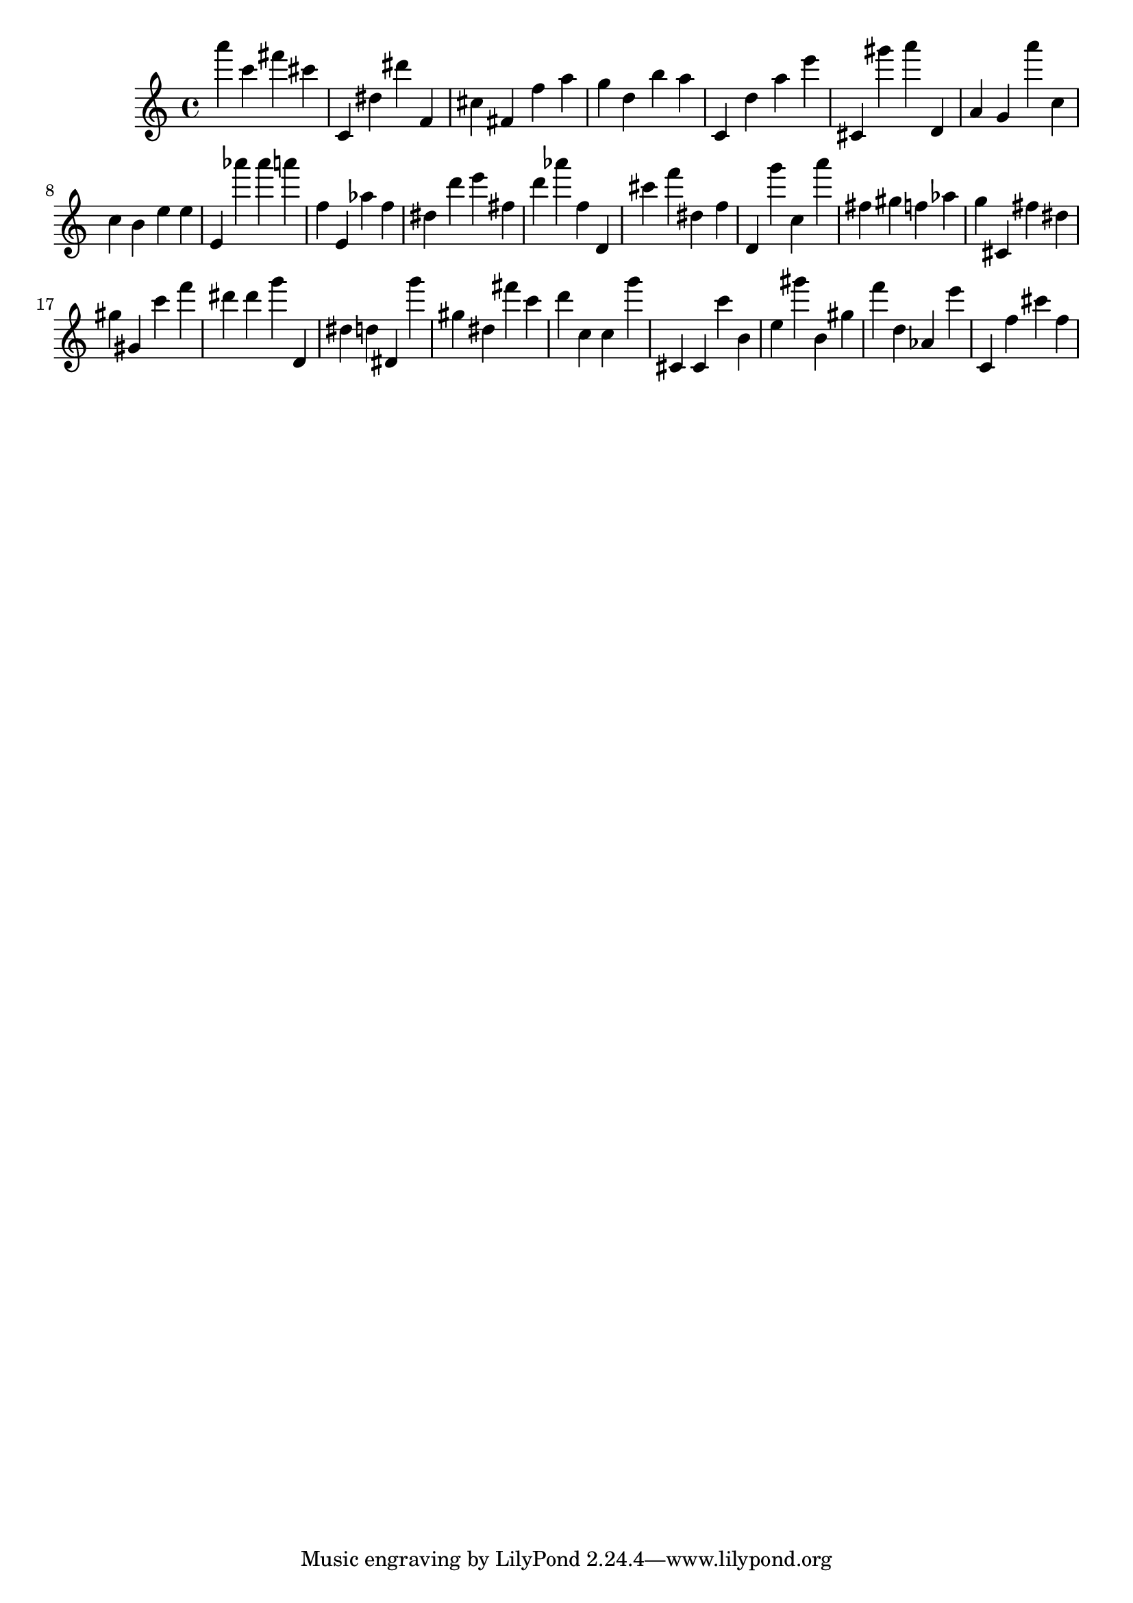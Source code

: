 \version "2.18.2"
\score {

{
\clef treble
a''' c''' fis''' cis''' c' dis'' dis''' f' cis'' fis' f'' a'' g'' d'' b'' a'' c' d'' a'' e''' cis' gis''' a''' d' a' g' a''' c'' c'' b' e'' e'' e' as''' as''' a''' f'' e' as'' f'' dis'' d''' e''' fis'' d''' as''' f'' d' cis''' f''' dis'' f'' d' g''' c'' a''' fis'' gis'' f'' as'' g'' cis' fis'' dis'' gis'' gis' c''' f''' dis''' dis''' g''' d' dis'' d'' dis' g''' gis'' dis'' fis''' c''' d''' c'' c'' g''' cis' cis' c''' b' e'' gis''' b' gis'' f''' d'' as' e''' c' f'' cis''' f'' 
}

 \midi { }
 \layout { }
}